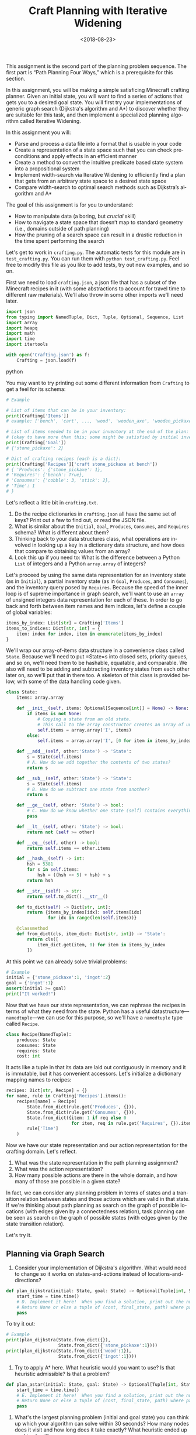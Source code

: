 #+OPTIONS: ':t *:t -:t ::t <:t H:3 \n:nil ^:t arch:headline
#+OPTIONS: author:nil broken-links:nil c:nil creator:nil
#+OPTIONS: d:(not "LOGBOOK") date:t e:t email:nil f:t inline:t num:t
#+OPTIONS: p:nil pri:nil prop:nil stat:t tags:t tasks:t tex:t
#+OPTIONS: timestamp:nil title:t toc:nil todo:t |:t
#+TITLE: Craft Planning with Iterative Widening
#+DATE: <2018-08-23>
#+AUTHOR: Joseph C. Osborn
#+EMAIL: joseph.osborn@pomona.edu
#+LANGUAGE: en
#+SELECT_TAGS: export
#+EXCLUDE_TAGS: noexport
#+CREATOR: Emacs 26.1 (Org mode 9.1.13)

This assignment is the second part of the planning problem sequence.
The first part is "Path Planning Four Ways," which is a prerequisite for this section.

In this assignment, you will be making a simple satisficing Minecraft crafting planner.
Given an initial state, you will want to find a series of actions that gets you to a desired goal state. 
You will first try your implementations of generic graph search (Dijkstra's algorithm and A*) to discover whether they are suitable for this task, and then implement a specialized planning algorithm called Iterative Widening.

In this assignment you will:

- Parse and process a data file into a format that is usable in your code
- Create a representation of a state space such that you can check preconditions and apply effects in an efficient manner
- Create a method to convert the intuitive predicate based state system into a propositional system
- Implement width-search via Iterative Widening to efficiently find a plan that gets from an arbitrary state space to a desired state space
- Compare width-search to optimal search methods such as Dijkstra’s algorithm and A*

The goal of this assignment is for you to understand:

- How to manipulate data (a boring, but /crucial/ skill)
- How to navigate a state space that doesn’t map to standard geometry (i.e., domains outside of path planning)
- How the pruning of a search space can result in a drastic reduction in the time spent performing the search

Let's get to work in =crafting.py=.
The automatic tests for this module are in =test_crafting.py=.
You can run them with =python test_crafting.py=.
Feel free to modify this file as you like to add tests, try out new examples, and so on.

First we need to load =crafting.json=, a json file that has a subset of the Minecraft recipes in it (with some abstractions to account for travel time to different raw materials).  
We'll also throw in some other imports we'll need later. 

#+BEGIN_SRC python
import json
from typing import NamedTuple, Dict, Tuple, Optional, Sequence, List
import array
import heapq
import math
import time
import itertools

with open('Crafting.json') as f:
    Crafting = json.load(f)
#+END_SRC python

You may want to try printing out some different information from =Crafting= to get a feel for its schema:

#+BEGIN_SRC python
# Example

# List of items that can be in your inventory:
print(Crafting['Items'])
# example: ['bench', 'cart', ..., 'wood', 'wooden_axe', 'wooden_pickaxe']

# List of items needed to be in your inventory at the end of the plan:
# (okay to have more than this; some might be satisfied by initial inventory)
print(Crafting['Goal'])
# {'stone_pickaxe': 2}

# Dict of crafting recipes (each is a dict):
print(Crafting['Recipes']['craft stone_pickaxe at bench'])
# { 'Produces': {'stone_pickaxe': 1},
# 'Requires': {'bench': True},
# 'Consumes': {'cobble': 3, 'stick': 2},
# 'Time': 1
# }
#+END_SRC

Let's reflect a little bit in =crafting.txt=.
1. Do the recipe dictionaries in =crafting.json= all have the same set of keys?  Print out a few to find out, or read the JSON file.
2. What is similar about the =Initial=, =Goal=, =Produces=, =Consumes=, and =Requires= schema?  What is different about them?
3. Thinking back to your data structures class, what operations are involved in looking up a key in a dictionary data structure, and how does that compare to obtaining values from an array?
4. Look this up if you need to: What is the difference between a Python =List= of integers and a Python =array.array= of integers?

Let's proceed by using the same data representation for an inventory state (as in =Initial=), a partial inventory state (as in =Goal=, =Produces=, and =Consumes=), and the inventory query posed by =Requires=.
Because the speed of the inner loop is of supreme importance in graph search, we'll want to use an =array= of unsigned integers data representation for each of these.
In order to go back and forth between item names and item indices, let's define a couple of global variables:

#+BEGIN_SRC python
items_by_index: List[str] = Crafting['Items']
items_to_indices: Dict[str, int] = {
    item: index for index, item in enumerate(items_by_index)
}
#+END_SRC

We'll wrap our array-of-items data structure in a convenience class called =State=.
Because we'll need to put =State=s into closed sets, priority queues, and so on, we'll need them to be hashable, equatable, and comparable.
We also will need to be adding and subtracting inventory states from each other later on, so we'll put that in there too.
A skeleton of this class is provided below, with some of the data handling code given.

#+BEGIN_SRC python
class State:
    items: array.array

    def __init__(self, items: Optional[Sequence[int]] = None) -> None:
        if items is not None:
            # Copying a state from an old state.
            # This call to the array constructor creates an array of unsigned integers and initializes it from the contents of items.
            self.items = array.array('I', items)
        else:
            self.items = array.array('I', [0 for item in items_by_index])

    def __add__(self, other:'State') -> 'State':
        s = State(self.items)
        # A. How do we add together the contents of two states?
        return s

    def __sub__(self, other:'State') -> 'State':
        s = State(self.items)
        # B. How do we subtract one state from another?
        return s

    def __ge__(self, other: 'State') -> bool:
        # C. How do we know whether one state (self) contains everything that's inside of another (other)? 
        pass

    def __lt__(self, other: 'State') -> bool:
        return not (self >= other)

    def __eq__(self, other) -> bool:
        return self.items == other.items

    def __hash__(self) -> int:
        hsh = 5381
        for s in self.items:
            hsh = ((hsh << 5) + hsh) + s
        return hsh

    def __str__(self) -> str:
        return self.to_dict().__str__()

    def to_dict(self) -> Dict[str, int]:
        return {items_by_index[idx]: self.items[idx]
                for idx in range(len(self.items))}

    @classmethod
    def from_dict(cls, item_dict: Dict[str, int]) -> 'State':
        return cls([
            item_dict.get(item, 0) for item in items_by_index
        ])
#+END_SRC

At this point we can already solve trivial problems:
#+BEGIN_SRC python
# Example
initial = {'stone_pickaxe':1, 'ingot':2}
goal = {'ingot':1}
assert(initial >= goal)
print("It worked!")
#+END_SRC

Now that we have our state representation, we can rephrase the recipes in terms of what they need from the state.
Python has a useful datastructure---=namedtuple=---we can use for this purpose, so we'll have a =namedtuple= type called =Recipe=.  

#+BEGIN_SRC python
class Recipe(NamedTuple):
    produces: State
    consumes: State
    requires: State
    cost: int
#+END_SRC

It acts like a tuple in that its data are laid out contiguously in memory and it is immutable, but it has convenient accessors.
Let's initialize a dictionary mapping names to recipes:

#+BEGIN_SRC python
recipes: Dict[str, Recipe] = {}
for name, rule in Crafting['Recipes'].items():
    recipes[name] = Recipe(
        State.from_dict(rule.get('Produces', {})),
        State.from_dict(rule.get('Consumes', {})),
        State.from_dict({item: 1 if req else 0
                         for item, req in rule.get('Requires', {}).items()}),
        rule['Time']
    )
#+END_SRC

Now we have our state representation and our action representation for the crafting domain.
Let's reflect.

5. What was the state representation in the path planning assignment?
6. What was the action representation?
7. How many possible actions are there in the whole domain, and how many of those are possible in a given state?

In fact, we can consider any planning problem in terms of states and a transition relation between states and those actions which are valid in that state. 
If we're thinking about path planning as search on the graph of possible locations (with edges given by a connectedness relation), task planning can be seen as search on the graph of possible states (with edges given by the state transition relation).

Let's try it.

** Planning via Graph Search

8. Consider your implementation of Dijkstra's algorithm.  What would need to change so it works on states-and-actions instead of locations-and-directions?

#+BEGIN_SRC python
def plan_dijkstra(initial: State, goal: State) -> Optional[Tuple[int, State, List[str]]]:
    start_time = time.time()
    # D. Implement it here!  When you find a solution, print out the number of nodes visited and the time it took to get there.  If you don't find a solution, print out the number of nodes visited and the time it took to fail. 
    # Return None or else a tuple of (cost, final_state, path) where path is a list of recipe names.
    pass
#+END_SRC

To try it out:
#+BEGIN_SRC python
# Example
print(plan_dijkstra(State.from_dict({}),
                    State.from_dict({'stone_pickaxe':1})))
print(plan_dijkstra(State.from_dict({'wood':1}),
                    State.from_dict({'ingot':1})))
#+END_SRC  

9. Try to apply A* here.  What heuristic would you want to use?  Is that heuristic admissible?  Is that a problem?

#+BEGIN_SRC python
def plan_astar(initial: State, goal: State) -> Optional[Tuple[int, State, List[str]]]:
    start_time = time.time()
    # E. Implement it here!  When you find a solution, print out the number of nodes visited and the time it took to get there.  If you don't find a solution, print out the number of nodes visited and the time it took to fail. 
    # Return None or else a tuple of (cost, final_state, path) where path is a list of recipe names.
    pass
#+END_SRC

10. What's the largest planning problem (initial and goal state) you can think up which your algorithm can solve within 30 seconds?  How many nodes does it visit and how long does it take exactly?  What heuristic ended up working best?

** Planning with Iterative Widening

Let's compare against a dedicated planning algorithm, rather than applying graph search naively.
Planning domains have some significant differences from general graph search problems---let's reflect on what they might be.
11. In graph search, what is the goal of a search?  How is that different from the goal of a planning problem?
12. In graph search, what are the preconditions for traversing an edge?  How does this differ in a planning problem?
13. In graph search, detecting cycles is relatively cheap.  Is that the case for planning problems?
14. Is there more than one type of "cycle" in our crafting planning problem?

Think about a recipe like making a stone pickaxe.
Every possible planning state either satisfies its preconditions or doesn't.
If this recipe were the only action, we could formulate the problem as a domain with just three /abstract/ states---one without a pickaxe and without the needed supplies, one without a pickaxe and with the needed supplies, and one with a pickaxe (and it doesn't matter what else is in the state).
15. If we had a domain with just two recipes (/punch for wood/ and /wood planks/), what would be the abstract states in the sense uaed above?

We can automate the intuition of (15) by transforming our states into /combinations of propositions./
A /proposition/ here is a logical fact entailed by the state; for example "I have at least one piece of wood," "I have at least two pieces of wood," "I have at least one plank", and so on.
Note that if we have two pieces of wood then we necessarily have one piece of wood as well!
/Iterative widening/ is a planning algorithm which works by abstracting away differences between states and discarding states which are too similar to states which have been seen already in this iteration.
Two states are similar if they share some number of propositions in common---so if the /width/ measure is one, then when we have seen one state where we have at least one stick we subsequently ignore every other state we might find later with one or more sticks (we'll relax this a little to say "any sufficiently different state is worth exploring"---so if it has at least a few propositions that are unique with respect to all seen combinations of a given width, we will consider it).
To regain completeness---to always find a solution if one exists---the size of the combinations of items considered in this similarity computation is gradually increased until a solution is found.

Returning to the problem of creating a stone pickaxe, any state which has a bench, three or more cobble, and two or more sticks is interchangeable.
It also produces a propositions stating that we have a stone pickaxe.
We need to know the full set of possibly interesting propositions in the world (for the purposes of applying recipes), so we want to accumulate both the propositions involved with making the recipe and its outputs.
In order to know what all the combinations of propositions might be during planning, we need to all the individual propositions that might come up.

#+BEGIN_SRC python
class Proposition(NamedTuple):
    item: int
    at_least: int

def recipe_propositions(recipe: Recipe) -> Set[Proposition]:
    propositions: Set[Proposition] = set()
    # Do something with recipe.consumes, recipe.produces, and recipe.requires.
    # Emit, for this recipe, all the propositions entailed by the preconditions AND by the postconditions.
    return propositions

recipe_propositions = set()
for r in recipes.values():
    recipe_propositions |= recipe_to_propositions(r)
#+END_SRC

We also need to be able to convert initial and goal states into sets of propositions, so we'll have a function to do that once we start our search algorithm: 

#+BEGIN_SRC python
def state_propositions(state: State) -> Set[Proposition]:
    propositions: Set[Proposition] = set()
    # Do something for each item in state.
    return propositions
#+END_SRC

We can capture the notion of "ignoring states that are not different enough" by using the idea of a closed set from the cycle prevention techniques in graph search.
Instead of checking that the newly expanded state is present in a set of seen states, we can check whether it offers any predicate combinations of width up to $W$ we haven't already encountered at width bound $W$.
Given the set of propositions that are important in our state, we want to create a list of all the propositions and combinations of up to $W$ propositions.
When considering a newly expanded state $s$, we find all of the unique combinations of propositions that are true in $s$ and return the size of the smallest such combination; we compare this size against $W$ and give up if it is too high.

For example:
- If $s$ was the first state we've seen with =bench>=1= it would have width 1; we use the closed set to determine whether a given combination has been seen before.
- If $s$ was the first state with =bench>=1= and =wooden_axe>=1= but no new atomic propositions, it would have width 2
- If $s$ has no unique combinations up to size $W$, we say it has infinite width (which we can write as just W+1, since we ignore states wider than $W$).
- If the width of $s$ is greater than $W$, we do not add it to the open queue.

Provided is a snippet that will check whether a state satisfies an iterable containing propositions (for example, a set representing a combination of propositions).
It will be useful in determining whether a state is novel.

#+BEGIN_SRC python
# Example
satisfied = True
for item,count in propositions:
  if state[item] < count:
    satisfied = False
#+END_SRC

Now you are equipped to implement iterative widening search.
For each instance of the search, you will want to keep track of all the witnessed combinations of propositions; if you can put an order on combinations (for example, the order in which they are generated) then you can use an array to represent this set.
In this seen state array, each value tells whether the combination corresponding to its index has been seen before.
To update this array, you will implement a function =see_state(s:State, combinations:List[Set[Proposition]], seen_combinations:array.array) -> bool= which will take in a state, a list of combinations (sets of Propositions), and the seen array and output whether any new combinations were witnessed in this state.
Note that one state might lead to the discovery of several new combinations.

The outer loop of iterative widening gradually increases the bound $W$ up to a given $WMax$.
The inner loop has the same skeleton as a standard graph search, with the exception that non-novel states are immediately thrown away.
For now, implement iterative widening's inner loop using breadth-first search.

Your search should return the sequence of actions required to reach a goal condition from an initial condition, along with the cost of that plan.
You also may want to print output describing how many nodes are visited and how much time has been taken for each value of $W$.

#+BEGIN_SRC python
def see_state(state:State, combinations:List[Set[Proposition]], seen_combinations:array.array) -> bool:
    any_new = False
    for index,combo in enumerate(all_combinations):
        if False: # A. Check whether this combination occurs in seen_combinations
            continue
        combination_occurs = False
        # B. Does this novel combination occur in this state?
        if not combination_occurs:
            # C. If it does not, what do you do then?
            pass
    return any_new

def width_search(initial:State, goal:State, WMax:int) -> Optional[int, State, List[string]]:
    all_propositions = recipe_propositions | state_propositions(initial) | state_propositions(goal)
    all_combinations = []
    # Increase W up to WMax
    for W in range(1,WMax):
        # Calculate all combinations of propositions up to size W
        all_combinations += [set(props) for props in itertools.combinations(all_propositions, W)]
        # Track, for each combination (by index), whether we have seen this combination before (0 for no, >0 for yes)
        seen_combinations = array.array('B', [0 for combo in all_combinations])
        # Initialize seen_combinations
        see_state(initial, all_combinations, seen_combinations))
        open_list = [(0, initial, [])]
        # D. Any other setup you may need for the search
        while open_list:
            # E. This should look like your graph search, except...
            # Call see_state on newly expanded states to update seen_combinations and use its return value to decide whether to add the next n
            pass
    return None

#+END_SRC

Try it out like so:

#+BEGIN_SRC python
# Example
# Try harder ones once you have these down

print(width_search({},{'bench':1},4))
#print(width_search({'wood':1},{'iron_pickaxe':1},4))
#print(width_search({},{cart:1},4))
#+END_SRC

16. What's the largest planning problem (initial and goal state) you can think up which your algorithm can solve within 30 seconds?  How many nodes does it visit and how long does it take exactly?
17. How does increasing or decreasing the value of $WMax$ change the time to find a solution, or: what sorts of craft planning situations benefit from increasing $WMax$? 
18. Is iterative widening guaranteed to give optimal solutions for this problem?  In other words, does there exist a crafting problem where a width bound of $w$ gives a suboptimal solution while $w+1$ gives a better one?
19. Can you think of a way to apply iterative widening to the path planning problem?  Do you think it would perform better than A* there or worse?  Why?

Submit your Python files and reflections, and take a well-deserved rest!
